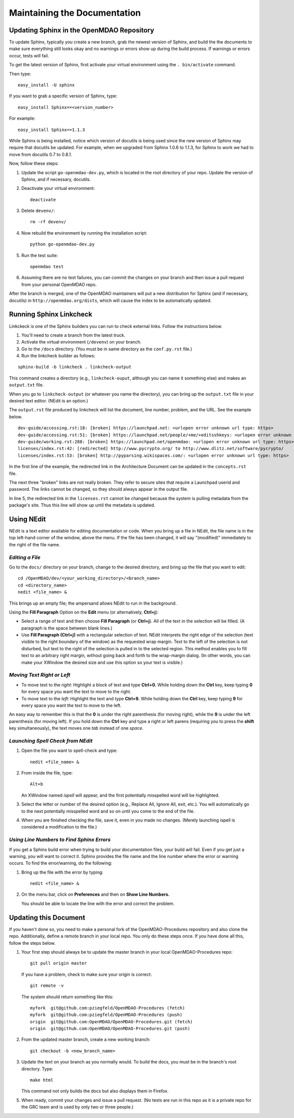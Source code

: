 Maintaining the Documentation 
=============================

Updating Sphinx in the OpenMDAO Repository
-------------------------------------------

To update Sphinx, typically you create a new branch, grab the newest version of Sphinx, and build the the
documents to make sure everything still looks okay and no warnings or errors show up during the build process.
If warnings or errors occur, tests will fail. 

To get the latest version of Sphinx, first activate your virtual environment using the ``. bin/activate`` command. 

Then type:

::

  easy_install -U sphinx
  
  
If you want to grab a specific version of Sphinx, type:

::

  easy_install Sphinx==<version_number>

For example::

  easy_install Sphinx==1.1.3
  
While Sphinx is being installed, notice which version of docutils is being used since the new version of Sphinx
may require that docutils be updated. For example, when we upgraded from Sphinx 1.0.6 to 1.1.3, for Sphinx
to work we had to move from docutils 0.7 to 0.8.1.

Now, follow these steps:

1. Update the script ``go-openmdao-dev.py``, which is located in the root directory of your repo. Update the version of
   Sphinx, and if necessary, docutils. 
   
2. Deactivate your virtual environment::
  
     deactivate
     
3. Delete ``devenv/``::

     rm -rf devenv/
     
4. Now rebuild the environment by running the installation script::

     python go-openmdao-dev.py   
     
5. Run the test suite::

     openmdao test
             
6. Assuming there are no test failures, you can commit the changes on your branch and then issue a pull request
   from your personal OpenMDAO repo. 

After the branch is merged, one of the OpenMDAO maintainers will put a new distribution for Sphinx (and if necessary,
docutils) in ``http://openmdao.org/dists``, which will cause the index to be automatically updated.


Running Sphinx Linkcheck 
-------------------------

Linkckeck is one of the Sphinx builders you can run to check external links. Follow the instructions
below.


1. You'll need to create a branch from the latest truck.

2. Activate the virtual environment (``/devenv``) on your branch.

3. Go to the ``/docs`` directory.  (You must be in same directory as the ``conf.py.rst`` file.)

4. Run the linkcheck builder as follows:

::

  sphinx-build -b linkcheck . linkcheck-output


This command creates a directory (e.g., ``linkcheck-ouput``, although you can name it something else)
and makes an ``output.txt`` file.

When you go to ``linkcheck-output`` (or whatever you name the directory), you can bring up the
``output.txt`` file in your desired text editor. (NEdit is an option.)

The ``output.rst`` file produced by linkcheck will list the document, line number, problem, and the URL.
See the example below.

::

  dev-guide/accessing.rst:18: [broken] https://launchpad.net: <urlopen error unknown url type: https>
  dev-guide/accessing.rst:51: [broken] https://launchpad.net/people/+me/+editsshkeys: <urlopen error unknown url type: https>
  dev-guide/working.rst:288: [broken] https://launchpad.net/openmdao: <urlopen error unknown url type: https>
  licenses/index.rst:42: [redirected] http://www.pycrypto.org/ to http://www.dlitz.net/software/pycrypto/
  licenses/index.rst:53: [broken] http://pyparsing.wikispaces.com/: <urlopen error unknown url type: https>
  
  
In the first line of the example, the redirected link in the Architecture Document can be updated in the ``concepts.rst`` file. 

The next three "broken" links are not really broken. They refer to secure sites that require a Launchpad userid and password. The
links cannot be changed, so they should always appear in the output file. 

In line 5, the redirected link in the ``licenses.rst`` cannot be changed because the system is pulling metadata from the package's
site. Thus this line will show up until the metadata is updated.


.. _`Using-NEdit`:

Using NEdit 
------------

NEdit is a text editor available for editing documentation or code. When you bring up a file in
NEdit, the file name is in the top left-hand corner of the window, above the menu. If the file has
been changed, it will say "(modified)" immediately to the right of the file name.

*Editing a File*
~~~~~~~~~~~~~~~~~

Go to the ``docs/`` directory on your branch, change to the desired directory, and bring up the file
that you want to edit:

::

  cd /OpenMDAO/dev/<your_working_directory>/<branch_name>
  cd <directory_name>
  nedit <file_name> &
  
This brings up an empty file; the ampersand allows NEdit to run in the background.

Using the **Fill Paragraph** Option on the **Edit** menu (or alternatively, **Ctrl+j**):  

-  Select a range of text and then choose **Fill Paragraph** (or **Ctrl+j**). All of the text in
   the selection will be filled. (A paragraph is the space between blank lines.)
 
-  Use **Fill Paragraph (Ctrl+j)** with a rectangular selection of text. NEdit interprets the right
   edge of the selection (text visible to the right boundary of the window) as the requested wrap
   margin. Text to the left of the selection is not disturbed, but text to the right of the
   selection is pulled in to the selected region. This method enables you to fill text to an
   arbitrary right margin, without going back and forth to the wrap-margin dialog. (In other words,
   you can make your XWindow the desired size and use this option so your text is visible.)
    
*Moving Text Right or Left*
~~~~~~~~~~~~~~~~~~~~~~~~~~~

- To move text to the *right:*
  Highlight a block of text and type **Ctrl+0.** While holding down the **Ctrl** key, keep typing **0**
  for every space you want the text to move to the right.
  
- To move text to the *left:*
  Highlight the text and type **Ctrl+9.** While holding down the **Ctrl** key, keep typing **9**
  for every space you want the text to move to the left.

An easy way to remember this is that the **0** is under the right parenthesis (for moving right), while
the **9** is under the left parenthesis (for moving left). If you hold down the **Ctrl** key and type a
right or left parens (requiring you to press the **shift** key simultaneously), the text moves one *tab*
instead of one *space.*


*Launching Spell Check from NEdit*
~~~~~~~~~~~~~~~~~~~~~~~~~~~~~~~~~~

1. Open the file you want to spell-check and type: 

   ::
  
     nedit <file_name> & 

2. From inside the file, type: 

   ::
   
     Alt+b
     
   An XWindow named *ispell* will appear, and the first potentially misspelled word will be highlighted.
   
3. Select the letter or number of the desired option (e.g., Replace All, Ignore All, exit, etc.). You
   will automatically go to the next potentially misspelled word and so on until you come  to the end of
   the file.
   
4. When you are finished checking the file, save it, even in you made no changes. (Merely launching
   ispell is considered a modification to the file.)

*Using Line Numbers to Find Sphinx Errors*
~~~~~~~~~~~~~~~~~~~~~~~~~~~~~~~~~~~~~~~~~~

If you get a Sphinx build error when trying to build your documentation files, your build will fail.
Even if you get just a warning, you will want to correct it. Sphinx provides the file name and the line
number where the error or warning occurs. To find the error/warning, do the following:

1. Bring up the file with the error by typing:

   ::
   
     nedit <file_name> &
    
   
2. On the menu bar, click on **Preferences** and then on **Show Line Numbers.**

   You should be able to locate the line with the error and correct the problem. 

Updating this Document
----------------------

If you haven't done so, you need to make a personal fork of the OpenMDAO-Procedures repository and also clone the repo.
Additionally, define a remote branch in your local repo. You only do these steps once. If you have done all
this, follow the steps below.

1. Your first step should always be to update the master branch in your local OpenMDAO-Procedures repo::
 
     git pull origin master
  
   If you have a problem, check to make sure your origin is correct::
   
     git remote -v
     
   The system should return something like this::
   
     myfork  git@github.com:pziegfeld/OpenMDAO-Procedures (fetch)
     myfork  git@github.com:pziegfeld/OpenMDAO-Procedures (push)
     origin  git@github.com:OpenMDAO/OpenMDAO-Procedures.git (fetch)
     origin  git@github.com:OpenMDAO/OpenMDAO-Procedures.git (push)   
        
2. From the updated master branch, create a new working branch::
   
     git checkout -b <new_branch_name>

     
3. Update the text on your branch as you normally would. To build the docs, you must be in the branch's root directory. Type::

     make html
     
   This command not only builds the docs but also displays them in Firefox.
   
5. When ready, commit your changes and issue a pull request. (No tests are run in this repo as it is a
   private repo for the GRC team and is used by only two or three people.)

